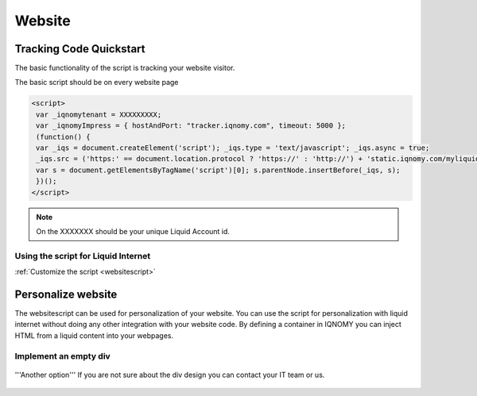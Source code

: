 #######
Website
#######

************************
Tracking Code Quickstart
************************

The basic functionality of the script is tracking your website visitor.

The basic script should be on every website page

.. code-block:: javascript

   <script>
    var _iqnomytenant = XXXXXXXXX;
    var _iqnomyImpress = { hostAndPort: "tracker.iqnomy.com", timeout: 5000 };
    (function() {
    var _iqs = document.createElement('script'); _iqs.type = 'text/javascript'; _iqs.async = true;
    _iqs.src = ('https:' == document.location.protocol ? 'https://' : 'http://') + 'static.iqnomy.com/myliquidsuite/js/IQImpressor.js';
    var s = document.getElementsByTagName('script')[0]; s.parentNode.insertBefore(_iqs, s);
    })();
   </script>



.. note::
   On the XXXXXXX should be your unique Liquid Account id.

Using the script for Liquid Internet
====================================



.. seealso::
:ref:`Customize the script <websitescript>`


*******************
Personalize website
*******************

The websitescript can be used for personalization of your website. You can use the script for personalization with liquid internet without doing any other integration with your website code. By defining a container in IQNOMY you can inject HTML from a liquid content into your webpages.

Implement an empty div
======================
.. figure:: _static/images/adddiv1.png

'''Another option'''
If you are not sure about the div design you can contact your IT team or us.

.. figure:: _static/images/adddiv2.png



